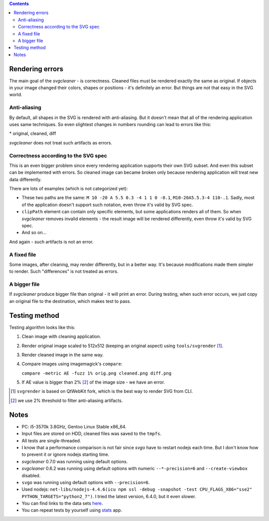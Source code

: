 .. contents::

Rendering errors
================

The main goal of the *svgcleaner* - is correctness. Cleaned files must be rendered exactly
the same as original. If objects in your image changed their colors, shapes or positions - it's
definitely an error. But things are not that easy in the SVG world.

Anti-aliasing
-------------

By default, all shapes in the SVG is rendered with anti-aliasing. But it doesn't mean that all
of the rendering application uses same techniques.
So even slightest changes in numbers rounding can lead to errors like this:

.. image:: images/compare_error.png

\* original, cleaned, diff

*svgcleaner* does not treat such artifacts as errors.

Correctness according to the SVG spec
-------------------------------------

This is an even bigger problem since every rendering application supports their own SVG subset.
And even this subset can be implemented with errors. So cleaned image can became broken
only because rendering application will treat new data differently.

There are lots of examples (which is not categorized yet):

- These two paths are the same: ``M 10 -20 A 5.5 0.3 -4 1 1 0 -0.1``, ``M10-20A5.5.3-4 110-.1``.
  Sadly, most of the application doesn't support such notation, even throw it's valid by SVG spec.
- ``clipPath`` element can contain only specific elements, but some applications renders all of them.
  So when *svgcleaner* removes invalid elements - the result image will be rendered differently,
  even throw it's valid by SVG spec.
- And so on...

And again - such artifacts is not an error.

A fixed file
------------

Some images, after cleaning, may render differently, but in a better way. It's because
modifications made them simpler to render. Such "differences" is not treated as errors.

A bigger file
-------------

If *svgcleaner* produce bigger file than original - it will print an error.
During testing, when such error occurs, we just copy an original file to the destination,
which makes test to pass.

Testing method
==============

Testing algorithm looks like this:

1. Clean image with cleaning application.
#. Render original image scaled to 512x512 (keeping an original aspect) using ``tools/svgrender`` [1]_.
#. Render cleaned image in the same way.
#. Compare images using imagemagick's ``compare``:

   ``compare -metric AE -fuzz 1% orig.png cleaned.png diff.png``
#. If AE value is bigger than 2% [2]_ of the image size - we have an error.

.. [1] ``svgrender`` is based on QtWebKit fork, which is the best way to render SVG from CLI.

.. [2] we use 2% threshold to filter anti-aliasing artifacts.

Notes
=====

- PC: i5-3570k 3.8GHz, Gentoo Linux Stable x86_64.
- Input files are stored on HDD, cleaned files was saved to the ``tmpfs``.
- All tests are single-threaded.
- I know that a performance comparison is not fair since `svgo` have to restart nodejs
  each time. But I don't know how to prevent it or ignore nodejs starting time.
- *svgcleaner* 0.7.0 was running using default options.
- *svgcleaner* 0.6.2 was running using default options with numeric ``--*-precision=6``
  and ``--create-viewbox`` disabled.
- ``svgo`` was running using default options with ``--precision=6``.
- Used nodejs: ``net-libs/nodejs-4.4.6(icu npm ssl -debug -snapshot -test
  CPU_FLAGS_X86="sse2" PYTHON_TARGETS="python2_7")``.
  I tried the latest version, 6.4.0, but it even slower.
- You can find links to the data sets `here <../tools/files-testing/README.md>`_.
- You can repeat tests by yourself using `stats <../tools/stats>`_ app.
